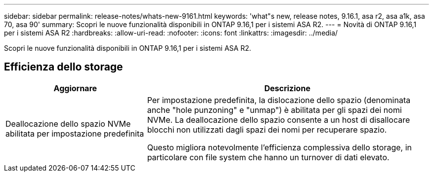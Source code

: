 ---
sidebar: sidebar 
permalink: release-notes/whats-new-9161.html 
keywords: 'what"s new, release notes, 9.16.1, asa r2, asa a1k, asa 70, asa 90' 
summary: Scopri le nuove funzionalità disponibili in ONTAP 9.16,1 per i sistemi ASA R2. 
---
= Novità di ONTAP 9.16,1 per i sistemi ASA R2
:hardbreaks:
:allow-uri-read: 
:nofooter: 
:icons: font
:linkattrs: 
:imagesdir: ../media/


[role="lead"]
Scopri le nuove funzionalità disponibili in ONTAP 9.16,1 per i sistemi ASA R2.



== Efficienza dello storage

[cols="2,4"]
|===
| Aggiornare | Descrizione 


| Deallocazione dello spazio NVMe abilitata per impostazione predefinita  a| 
Per impostazione predefinita, la dislocazione dello spazio (denominata anche "hole punzoning" e "unmap") è abilitata per gli spazi dei nomi NVMe. La deallocazione dello spazio consente a un host di disallocare blocchi non utilizzati dagli spazi dei nomi per recuperare spazio.

Questo migliora notevolmente l'efficienza complessiva dello storage, in particolare con file system che hanno un turnover di dati elevato.

|===